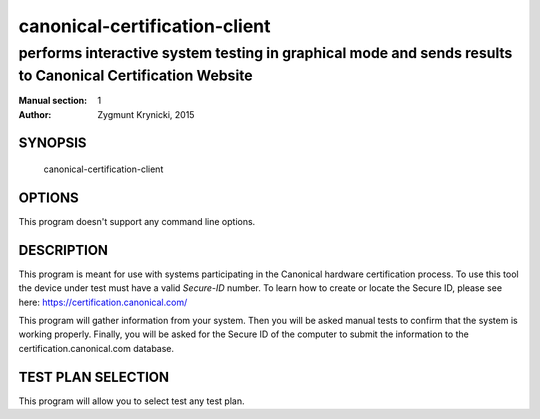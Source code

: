 ================================
 canonical-certification-client
================================

----------------------------------------------------------------------------------------------------------
performs interactive system testing in graphical mode and sends results to Canonical Certification Website
----------------------------------------------------------------------------------------------------------

:Manual section: 1
:Author: Zygmunt Krynicki, 2015

SYNOPSIS
========
  canonical-certification-client

OPTIONS
=======

This program doesn't support any command line options.

DESCRIPTION
===========

This program is meant for use with systems participating in the Canonical
hardware certification process. To use this tool the device under test must
have a valid *Secure-ID* number.  To learn how to create or locate the Secure
ID, please see here: https://certification.canonical.com/

This program will gather information from your system. Then you will be asked
manual tests to confirm that the system is working properly. Finally, you will
be asked for the Secure ID of the computer to submit the information to the
certification.canonical.com database.

TEST PLAN SELECTION
===================

This program will allow you to select test any test plan.
